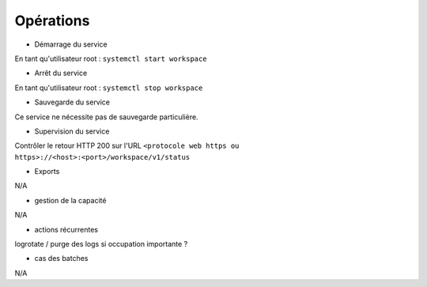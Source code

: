 Opérations
##########

* Démarrage du service

En tant qu'utilisateur root : 
``systemctl start workspace``

* Arrêt du service

En tant qu'utilisateur root : 
``systemctl stop workspace``


* Sauvegarde du service

Ce service ne nécessite pas de sauvegarde particulière.

* Supervision du service

Contrôler le retour HTTP 200 sur l'URL ``<protocole web https ou https>://<host>:<port>/workspace/v1/status``

* Exports

N/A

* gestion de la capacité

N/A

* actions récurrentes

logrotate / purge des logs si occupation importante ?

*  cas des batches

N/A

